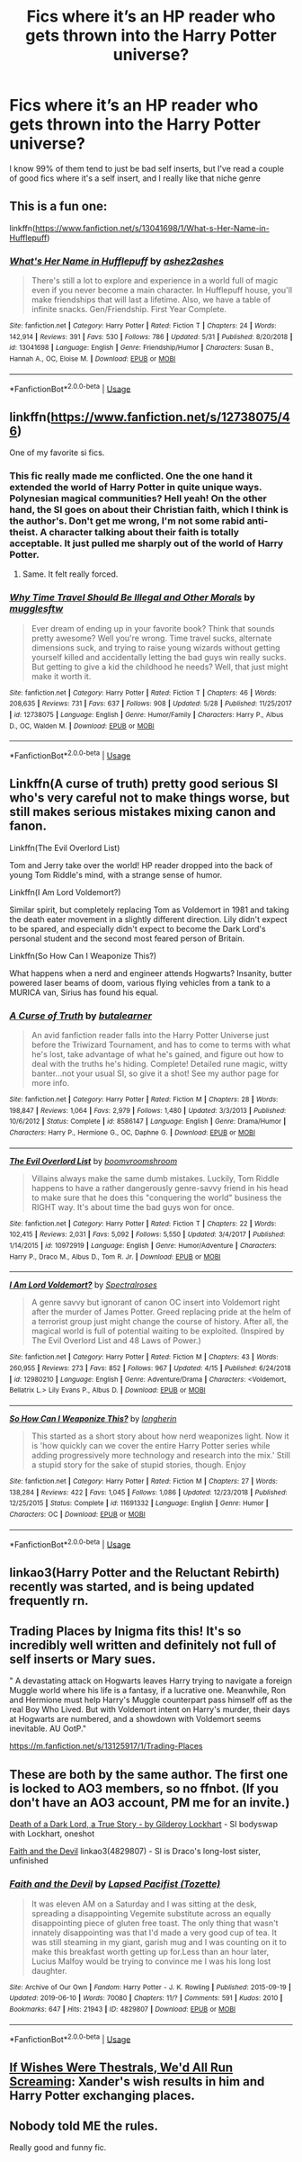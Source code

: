 #+TITLE: Fics where it’s an HP reader who gets thrown into the Harry Potter universe?

* Fics where it’s an HP reader who gets thrown into the Harry Potter universe?
:PROPERTIES:
:Author: devilinanangel
:Score: 7
:DateUnix: 1562607565.0
:DateShort: 2019-Jul-08
:END:
I know 99% of them tend to just be bad self inserts, but I've read a couple of good fics where it's a self insert, and I really like that niche genre


** This is a fun one:

linkffn([[https://www.fanfiction.net/s/13041698/1/What-s-Her-Name-in-Hufflepuff]])
:PROPERTIES:
:Author: MTheLoud
:Score: 8
:DateUnix: 1562609174.0
:DateShort: 2019-Jul-08
:END:

*** [[https://www.fanfiction.net/s/13041698/1/][*/What's Her Name in Hufflepuff/*]] by [[https://www.fanfiction.net/u/12472/ashez2ashes][/ashez2ashes/]]

#+begin_quote
  There's still a lot to explore and experience in a world full of magic even if you never become a main character. In Hufflepuff house, you'll make friendships that will last a lifetime. Also, we have a table of infinite snacks. Gen/Friendship. First Year Complete.
#+end_quote

^{/Site/:} ^{fanfiction.net} ^{*|*} ^{/Category/:} ^{Harry} ^{Potter} ^{*|*} ^{/Rated/:} ^{Fiction} ^{T} ^{*|*} ^{/Chapters/:} ^{24} ^{*|*} ^{/Words/:} ^{142,914} ^{*|*} ^{/Reviews/:} ^{391} ^{*|*} ^{/Favs/:} ^{530} ^{*|*} ^{/Follows/:} ^{786} ^{*|*} ^{/Updated/:} ^{5/31} ^{*|*} ^{/Published/:} ^{8/20/2018} ^{*|*} ^{/id/:} ^{13041698} ^{*|*} ^{/Language/:} ^{English} ^{*|*} ^{/Genre/:} ^{Friendship/Humor} ^{*|*} ^{/Characters/:} ^{Susan} ^{B.,} ^{Hannah} ^{A.,} ^{OC,} ^{Eloise} ^{M.} ^{*|*} ^{/Download/:} ^{[[http://www.ff2ebook.com/old/ffn-bot/index.php?id=13041698&source=ff&filetype=epub][EPUB]]} ^{or} ^{[[http://www.ff2ebook.com/old/ffn-bot/index.php?id=13041698&source=ff&filetype=mobi][MOBI]]}

--------------

*FanfictionBot*^{2.0.0-beta} | [[https://github.com/tusing/reddit-ffn-bot/wiki/Usage][Usage]]
:PROPERTIES:
:Author: FanfictionBot
:Score: 2
:DateUnix: 1562609188.0
:DateShort: 2019-Jul-08
:END:


** linkffn([[https://www.fanfiction.net/s/12738075/46]])

One of my favorite si fics.
:PROPERTIES:
:Author: Rabbitshade
:Score: 3
:DateUnix: 1562608419.0
:DateShort: 2019-Jul-08
:END:

*** This fic really made me conflicted. One the one hand it extended the world of Harry Potter in quite unique ways. Polynesian magical communities? Hell yeah! On the other hand, the SI goes on about their Christian faith, which I think is the author's. Don't get me wrong, I'm not some rabid anti-theist. A character talking about their faith is totally acceptable. It just pulled me sharply out of the world of Harry Potter.
:PROPERTIES:
:Author: hamoboy
:Score: 7
:DateUnix: 1562621579.0
:DateShort: 2019-Jul-09
:END:

**** Same. It felt really forced.
:PROPERTIES:
:Author: 4wallsandawindow
:Score: 4
:DateUnix: 1562633258.0
:DateShort: 2019-Jul-09
:END:


*** [[https://www.fanfiction.net/s/12738075/1/][*/Why Time Travel Should Be Illegal and Other Morals/*]] by [[https://www.fanfiction.net/u/4497458/mugglesftw][/mugglesftw/]]

#+begin_quote
  Ever dream of ending up in your favorite book? Think that sounds pretty awesome? Well you're wrong. Time travel sucks, alternate dimensions suck, and trying to raise young wizards without getting yourself killed and accidentally letting the bad guys win really sucks. But getting to give a kid the childhood he needs? Well, that just might make it worth it.
#+end_quote

^{/Site/:} ^{fanfiction.net} ^{*|*} ^{/Category/:} ^{Harry} ^{Potter} ^{*|*} ^{/Rated/:} ^{Fiction} ^{T} ^{*|*} ^{/Chapters/:} ^{46} ^{*|*} ^{/Words/:} ^{208,635} ^{*|*} ^{/Reviews/:} ^{731} ^{*|*} ^{/Favs/:} ^{637} ^{*|*} ^{/Follows/:} ^{908} ^{*|*} ^{/Updated/:} ^{5/28} ^{*|*} ^{/Published/:} ^{11/25/2017} ^{*|*} ^{/id/:} ^{12738075} ^{*|*} ^{/Language/:} ^{English} ^{*|*} ^{/Genre/:} ^{Humor/Family} ^{*|*} ^{/Characters/:} ^{Harry} ^{P.,} ^{Albus} ^{D.,} ^{OC,} ^{Walden} ^{M.} ^{*|*} ^{/Download/:} ^{[[http://www.ff2ebook.com/old/ffn-bot/index.php?id=12738075&source=ff&filetype=epub][EPUB]]} ^{or} ^{[[http://www.ff2ebook.com/old/ffn-bot/index.php?id=12738075&source=ff&filetype=mobi][MOBI]]}

--------------

*FanfictionBot*^{2.0.0-beta} | [[https://github.com/tusing/reddit-ffn-bot/wiki/Usage][Usage]]
:PROPERTIES:
:Author: FanfictionBot
:Score: 2
:DateUnix: 1562608434.0
:DateShort: 2019-Jul-08
:END:


** Linkffn(A curse of truth) pretty good serious SI who's very careful not to make things worse, but still makes serious mistakes mixing canon and fanon.

Linkffn(The Evil Overlord List)

Tom and Jerry take over the world! HP reader dropped into the back of young Tom Riddle's mind, with a strange sense of humor.

Linkffn(I Am Lord Voldemort?)

Similar spirit, but completely replacing Tom as Voldemort in 1981 and taking the death eater movement in a slightly different direction. Lily didn't expect to be spared, and especially didn't expect to become the Dark Lord's personal student and the second most feared person of Britain.

Linkffn(So How Can I Weaponize This?)

What happens when a nerd and engineer attends Hogwarts? Insanity, butter powered laser beams of doom, various flying vehicles from a tank to a MURICA van, Sirius has found his equal.
:PROPERTIES:
:Author: 15_Redstones
:Score: 3
:DateUnix: 1562615225.0
:DateShort: 2019-Jul-09
:END:

*** [[https://www.fanfiction.net/s/8586147/1/][*/A Curse of Truth/*]] by [[https://www.fanfiction.net/u/4024547/butalearner][/butalearner/]]

#+begin_quote
  An avid fanfiction reader falls into the Harry Potter Universe just before the Triwizard Tournament, and has to come to terms with what he's lost, take advantage of what he's gained, and figure out how to deal with the truths he's hiding. Complete! Detailed rune magic, witty banter...not your usual SI, so give it a shot! See my author page for more info.
#+end_quote

^{/Site/:} ^{fanfiction.net} ^{*|*} ^{/Category/:} ^{Harry} ^{Potter} ^{*|*} ^{/Rated/:} ^{Fiction} ^{M} ^{*|*} ^{/Chapters/:} ^{28} ^{*|*} ^{/Words/:} ^{198,847} ^{*|*} ^{/Reviews/:} ^{1,064} ^{*|*} ^{/Favs/:} ^{2,979} ^{*|*} ^{/Follows/:} ^{1,480} ^{*|*} ^{/Updated/:} ^{3/3/2013} ^{*|*} ^{/Published/:} ^{10/6/2012} ^{*|*} ^{/Status/:} ^{Complete} ^{*|*} ^{/id/:} ^{8586147} ^{*|*} ^{/Language/:} ^{English} ^{*|*} ^{/Genre/:} ^{Drama/Humor} ^{*|*} ^{/Characters/:} ^{Harry} ^{P.,} ^{Hermione} ^{G.,} ^{OC,} ^{Daphne} ^{G.} ^{*|*} ^{/Download/:} ^{[[http://www.ff2ebook.com/old/ffn-bot/index.php?id=8586147&source=ff&filetype=epub][EPUB]]} ^{or} ^{[[http://www.ff2ebook.com/old/ffn-bot/index.php?id=8586147&source=ff&filetype=mobi][MOBI]]}

--------------

[[https://www.fanfiction.net/s/10972919/1/][*/The Evil Overlord List/*]] by [[https://www.fanfiction.net/u/5953312/boomvroomshroom][/boomvroomshroom/]]

#+begin_quote
  Villains always make the same dumb mistakes. Luckily, Tom Riddle happens to have a rather dangerously genre-savvy friend in his head to make sure that he does this "conquering the world" business the RIGHT way. It's about time the bad guys won for once.
#+end_quote

^{/Site/:} ^{fanfiction.net} ^{*|*} ^{/Category/:} ^{Harry} ^{Potter} ^{*|*} ^{/Rated/:} ^{Fiction} ^{T} ^{*|*} ^{/Chapters/:} ^{22} ^{*|*} ^{/Words/:} ^{102,415} ^{*|*} ^{/Reviews/:} ^{2,031} ^{*|*} ^{/Favs/:} ^{5,092} ^{*|*} ^{/Follows/:} ^{5,550} ^{*|*} ^{/Updated/:} ^{3/4/2017} ^{*|*} ^{/Published/:} ^{1/14/2015} ^{*|*} ^{/id/:} ^{10972919} ^{*|*} ^{/Language/:} ^{English} ^{*|*} ^{/Genre/:} ^{Humor/Adventure} ^{*|*} ^{/Characters/:} ^{Harry} ^{P.,} ^{Draco} ^{M.,} ^{Albus} ^{D.,} ^{Tom} ^{R.} ^{Jr.} ^{*|*} ^{/Download/:} ^{[[http://www.ff2ebook.com/old/ffn-bot/index.php?id=10972919&source=ff&filetype=epub][EPUB]]} ^{or} ^{[[http://www.ff2ebook.com/old/ffn-bot/index.php?id=10972919&source=ff&filetype=mobi][MOBI]]}

--------------

[[https://www.fanfiction.net/s/12980210/1/][*/I Am Lord Voldemort?/*]] by [[https://www.fanfiction.net/u/8664970/Spectralroses][/Spectralroses/]]

#+begin_quote
  A genre savvy but ignorant of canon OC insert into Voldemort right after the murder of James Potter. Greed replacing pride at the helm of a terrorist group just might change the course of history. After all, the magical world is full of potential waiting to be exploited. (Inspired by The Evil Overlord List and 48 Laws of Power.)
#+end_quote

^{/Site/:} ^{fanfiction.net} ^{*|*} ^{/Category/:} ^{Harry} ^{Potter} ^{*|*} ^{/Rated/:} ^{Fiction} ^{M} ^{*|*} ^{/Chapters/:} ^{43} ^{*|*} ^{/Words/:} ^{260,955} ^{*|*} ^{/Reviews/:} ^{273} ^{*|*} ^{/Favs/:} ^{852} ^{*|*} ^{/Follows/:} ^{967} ^{*|*} ^{/Updated/:} ^{4/15} ^{*|*} ^{/Published/:} ^{6/24/2018} ^{*|*} ^{/id/:} ^{12980210} ^{*|*} ^{/Language/:} ^{English} ^{*|*} ^{/Genre/:} ^{Adventure/Drama} ^{*|*} ^{/Characters/:} ^{<Voldemort,} ^{Bellatrix} ^{L.>} ^{Lily} ^{Evans} ^{P.,} ^{Albus} ^{D.} ^{*|*} ^{/Download/:} ^{[[http://www.ff2ebook.com/old/ffn-bot/index.php?id=12980210&source=ff&filetype=epub][EPUB]]} ^{or} ^{[[http://www.ff2ebook.com/old/ffn-bot/index.php?id=12980210&source=ff&filetype=mobi][MOBI]]}

--------------

[[https://www.fanfiction.net/s/11691332/1/][*/So How Can I Weaponize This?/*]] by [[https://www.fanfiction.net/u/5290344/longherin][/longherin/]]

#+begin_quote
  This started as a short story about how nerd weaponizes light. Now it is 'how quickly can we cover the entire Harry Potter series while adding progressively more technology and research into the mix.' Still a stupid story for the sake of stupid stories, though. Enjoy
#+end_quote

^{/Site/:} ^{fanfiction.net} ^{*|*} ^{/Category/:} ^{Harry} ^{Potter} ^{*|*} ^{/Rated/:} ^{Fiction} ^{M} ^{*|*} ^{/Chapters/:} ^{27} ^{*|*} ^{/Words/:} ^{138,284} ^{*|*} ^{/Reviews/:} ^{422} ^{*|*} ^{/Favs/:} ^{1,045} ^{*|*} ^{/Follows/:} ^{1,086} ^{*|*} ^{/Updated/:} ^{12/23/2018} ^{*|*} ^{/Published/:} ^{12/25/2015} ^{*|*} ^{/Status/:} ^{Complete} ^{*|*} ^{/id/:} ^{11691332} ^{*|*} ^{/Language/:} ^{English} ^{*|*} ^{/Genre/:} ^{Humor} ^{*|*} ^{/Characters/:} ^{OC} ^{*|*} ^{/Download/:} ^{[[http://www.ff2ebook.com/old/ffn-bot/index.php?id=11691332&source=ff&filetype=epub][EPUB]]} ^{or} ^{[[http://www.ff2ebook.com/old/ffn-bot/index.php?id=11691332&source=ff&filetype=mobi][MOBI]]}

--------------

*FanfictionBot*^{2.0.0-beta} | [[https://github.com/tusing/reddit-ffn-bot/wiki/Usage][Usage]]
:PROPERTIES:
:Author: FanfictionBot
:Score: 0
:DateUnix: 1562615276.0
:DateShort: 2019-Jul-09
:END:


** linkao3(Harry Potter and the Reluctant Rebirth) recently was started, and is being updated frequently rn.
:PROPERTIES:
:Score: 2
:DateUnix: 1562643226.0
:DateShort: 2019-Jul-09
:END:


** Trading Places by Inigma fits this! It's so incredibly well written and definitely not full of self inserts or Mary sues.

" A devastating attack on Hogwarts leaves Harry trying to navigate a foreign Muggle world where his life is a fantasy, if a lucrative one. Meanwhile, Ron and Hermione must help Harry's Muggle counterpart pass himself off as the real Boy Who Lived. But with Voldemort intent on Harry's murder, their days at Hogwarts are numbered, and a showdown with Voldemort seems inevitable. AU OotP."

[[https://m.fanfiction.net/s/13125917/1/Trading-Places]]
:PROPERTIES:
:Author: AnimaliumFF
:Score: 2
:DateUnix: 1562614866.0
:DateShort: 2019-Jul-09
:END:


** These are both by the same author. The first one is locked to AO3 members, so no ffnbot. (If you don't have an AO3 account, PM me for an invite.)

[[https://archiveofourown.org/works/8906032][Death of a Dark Lord, a True Story - by Gilderoy Lockhart]] - SI bodyswap with Lockhart, oneshot

[[https://archiveofourown.org/works/4829807][Faith and the Devil]] linkao3(4829807) - SI is Draco's long-lost sister, unfinished
:PROPERTIES:
:Author: siderumincaelo
:Score: 1
:DateUnix: 1562624622.0
:DateShort: 2019-Jul-09
:END:

*** [[https://archiveofourown.org/works/4829807][*/Faith and the Devil/*]] by [[https://www.archiveofourown.org/users/Tozette/pseuds/Lapsed%20Pacifist][/Lapsed Pacifist (Tozette)/]]

#+begin_quote
  It was eleven AM on a Saturday and I was sitting at the desk, spreading a disappointing Vegemite substitute across an equally disappointing piece of gluten free toast. The only thing that wasn't innately disappointing was that I'd made a very good cup of tea. It was still steaming in my giant, garish mug and I was counting on it to make this breakfast worth getting up for.Less than an hour later, Lucius Malfoy would be trying to convince me I was his long lost daughter.
#+end_quote

^{/Site/:} ^{Archive} ^{of} ^{Our} ^{Own} ^{*|*} ^{/Fandom/:} ^{Harry} ^{Potter} ^{-} ^{J.} ^{K.} ^{Rowling} ^{*|*} ^{/Published/:} ^{2015-09-19} ^{*|*} ^{/Updated/:} ^{2019-06-10} ^{*|*} ^{/Words/:} ^{70080} ^{*|*} ^{/Chapters/:} ^{11/?} ^{*|*} ^{/Comments/:} ^{591} ^{*|*} ^{/Kudos/:} ^{2010} ^{*|*} ^{/Bookmarks/:} ^{647} ^{*|*} ^{/Hits/:} ^{21943} ^{*|*} ^{/ID/:} ^{4829807} ^{*|*} ^{/Download/:} ^{[[https://archiveofourown.org/downloads/4829807/Faith%20and%20the%20Devil.epub?updated_at=1560495756][EPUB]]} ^{or} ^{[[https://archiveofourown.org/downloads/4829807/Faith%20and%20the%20Devil.mobi?updated_at=1560495756][MOBI]]}

--------------

*FanfictionBot*^{2.0.0-beta} | [[https://github.com/tusing/reddit-ffn-bot/wiki/Usage][Usage]]
:PROPERTIES:
:Author: FanfictionBot
:Score: 1
:DateUnix: 1562624637.0
:DateShort: 2019-Jul-09
:END:


** [[https://www.tthfanfic.org/Story-10410/SusanAnthony+If+Wishes+Were+Thestrals+We+d+All+Run+Screaming.htm][If Wishes Were Thestrals, We'd All Run Screaming]]: Xander's wish results in him and Harry Potter exchanging places.
:PROPERTIES:
:Author: FredoLives
:Score: 1
:DateUnix: 1562624840.0
:DateShort: 2019-Jul-09
:END:


** Nobody told ME the rules.

Really good and funny fic.
:PROPERTIES:
:Score: 1
:DateUnix: 1562864235.0
:DateShort: 2019-Jul-11
:END:
